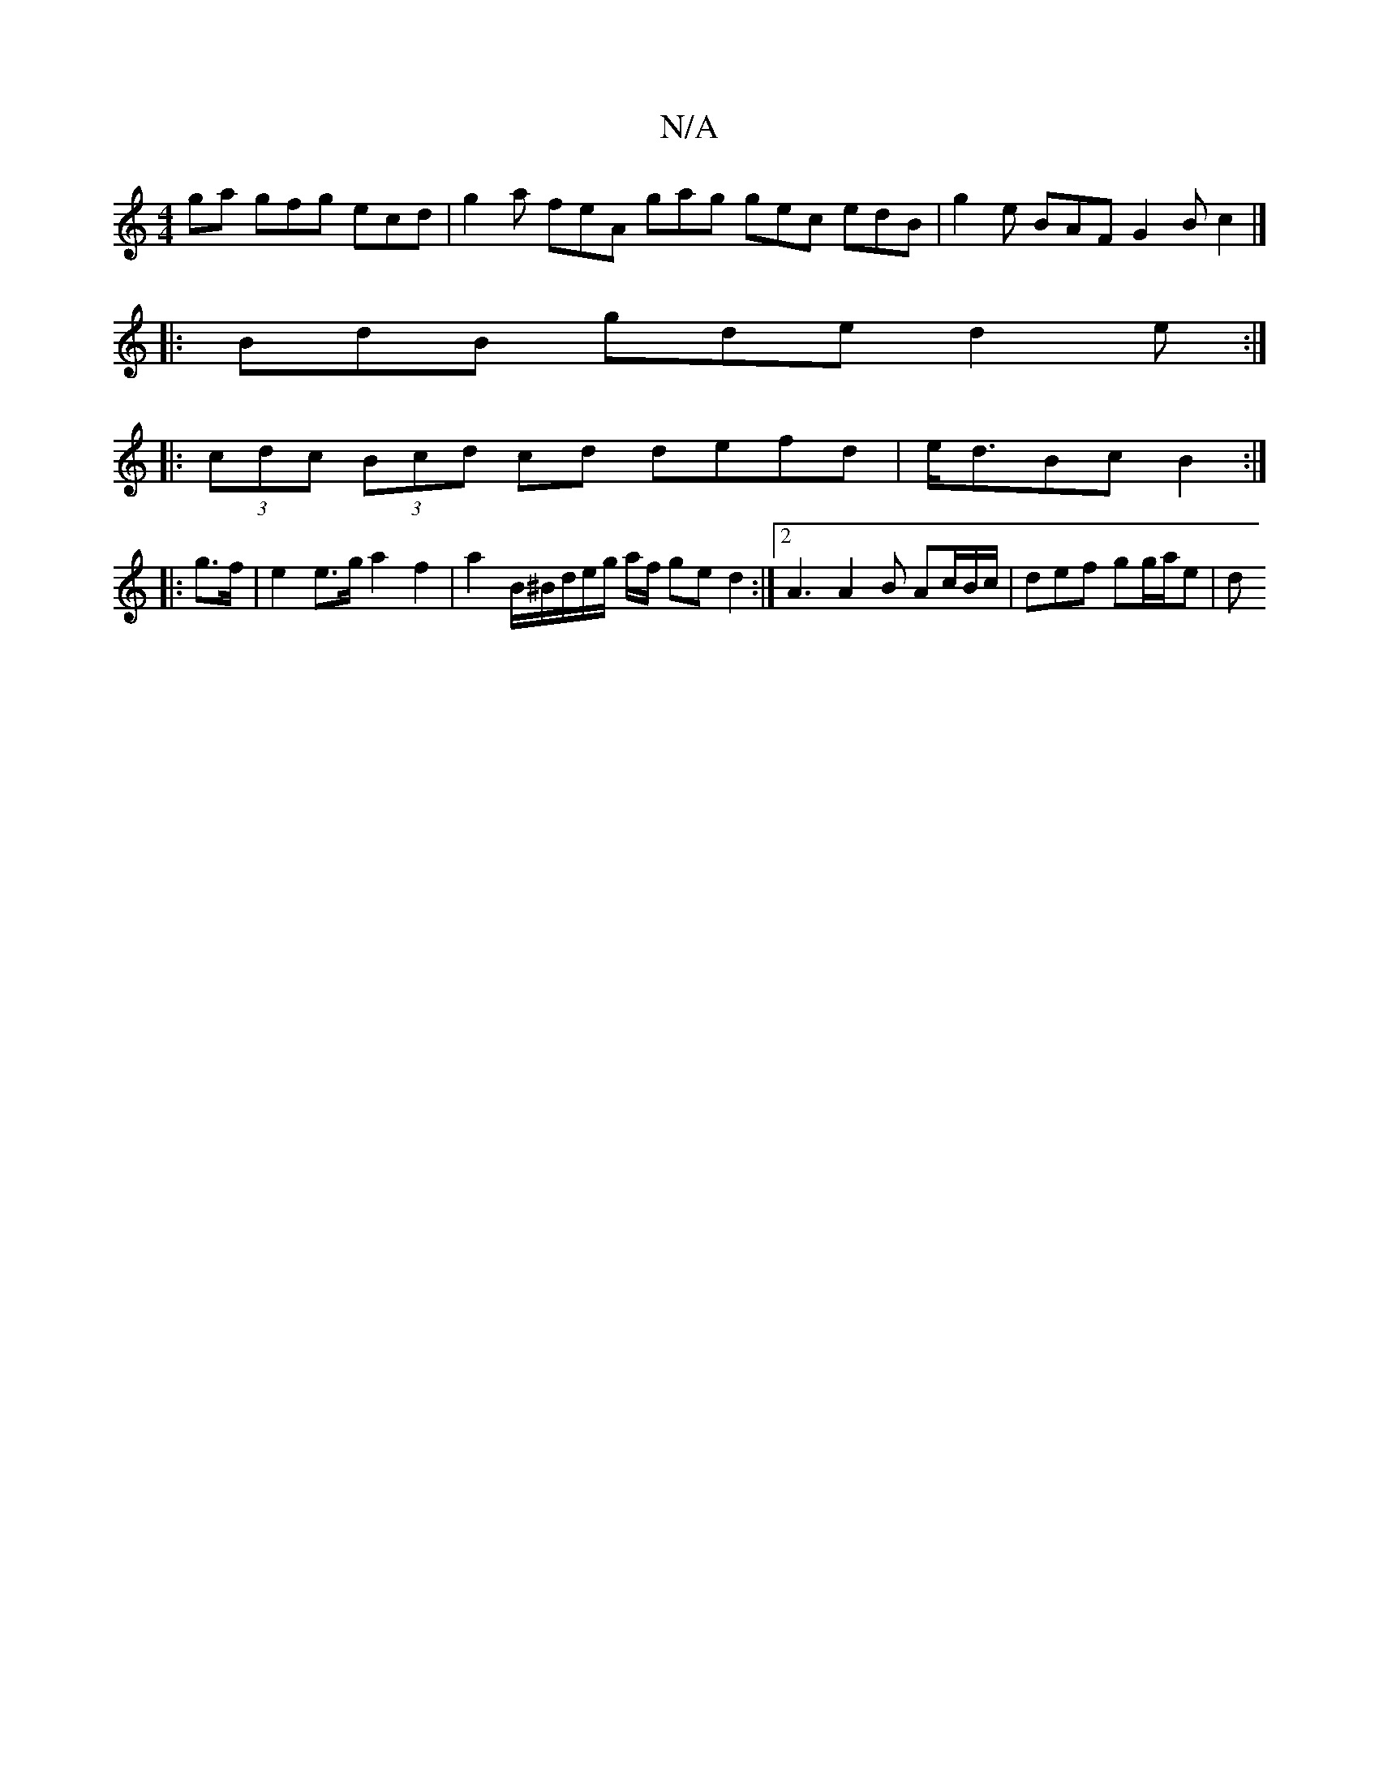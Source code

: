 X:1
T:N/A
M:4/4
R:N/A
K:Cmajor
ga gfg ecd | g2 a feA gag gec edB | g2e BAF G2B c2 |]
|: BdB gde d2e :|
|: (3cdc (3Bcd cd defd | e<dBc B2 :|
|: g>f |e2 e>g a2 f2 | a2 B/2^B/2d/2e1/2g/2 a/f/ ge d2 :|2 A3 A2 B Ac/B/c/ | def gg/a/e | d